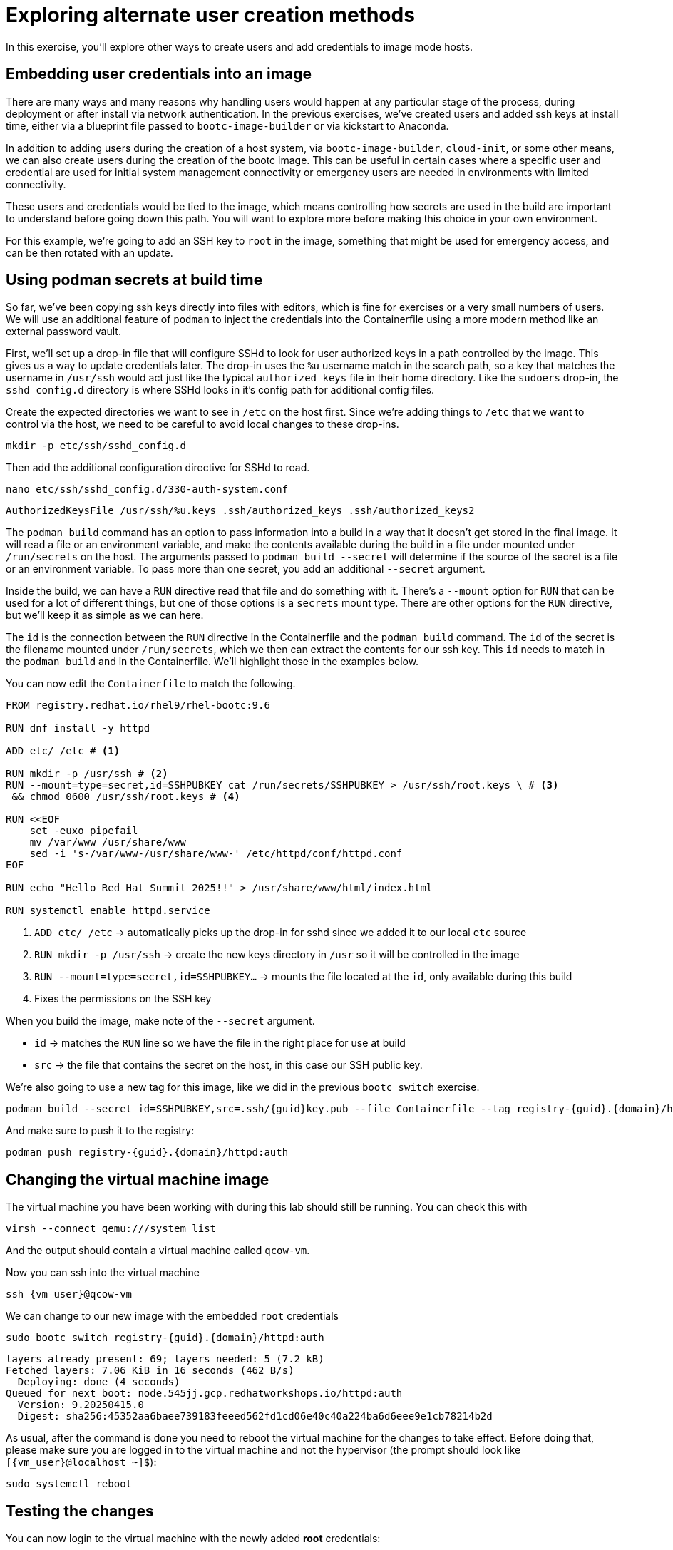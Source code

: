 = Exploring alternate user creation methods

In this exercise, you'll explore other ways to create users and add credentials to image mode hosts.

[#add-creds]
== Embedding user credentials into an image

There are many ways and many reasons why handling users would happen at any particular stage of the process, during deployment or after install via network authentication. In the previous exercises, we've created users and added ssh keys at install time, either via a blueprint file passed to `bootc-image-builder` or via kickstart to Anaconda. 

In addition to adding users during the creation of a host system, via `bootc-image-builder`, `cloud-init`, or some other means, we can also create users during the creation of the bootc image. This can be useful in certain cases where a specific user and credential are used for initial system management connectivity or  emergency users are needed in environments with limited connectivity. 

These users and credentials would be tied to the image, which means controlling how secrets are used in the build are important to understand before going down this path. You will want to explore more before making this choice in your own environment.

For this example, we're going to add an SSH key to `root` in the image, something that might be used for emergency access, and can be then rotated with an update.


[#secrets]
== Using podman secrets at build time

So far, we've been copying ssh keys directly into files with editors, which is fine for exercises or a very small numbers of users. We will use an additional feature of `podman` to inject the credentials into the Containerfile using a more modern method like an external password vault. 

First, we'll set up a drop-in file that will configure SSHd to look for user authorized keys in a path controlled by the image. This gives us a way to update credentials later. The drop-in uses the `%u` username match in the search path, so a key that matches the username in `/usr/ssh` would act just like the typical `authorized_keys` file in their home directory. Like the `sudoers` drop-in, the `sshd_config.d` directory is where SSHd looks in it's config path for additional config files. 

Create the expected directories we want to see in `/etc` on the host first. Since we're adding things to `/etc` that we want to control via the host, we need to be careful to avoid local changes to these drop-ins.
[source,bash,role="execute",subs=attributes+]
----
mkdir -p etc/ssh/sshd_config.d
----

Then add the additional configuration directive for SSHd to read.
[source,bash,role="execute",subs=attributes+]
----
nano etc/ssh/sshd_config.d/330-auth-system.conf
----
[source,text,role="execute",subs=attributes+]
----
AuthorizedKeysFile /usr/ssh/%u.keys .ssh/authorized_keys .ssh/authorized_keys2
----

The `podman build` command has an option to pass information into a build in a way that it doesn't get stored in the final image. It will read a file or an environment variable, and make the contents available during the build in a file under mounted under `/run/secrets` on the host. The arguments passed to `podman build --secret` will determine if the source of the secret is a file or an environment variable. To pass more than one secret, you add an additional `--secret` argument.

Inside the build, we can have a `RUN` directive read that file and do something with it. There's a `--mount` option for `RUN` that can be used for a lot of different things, but one of those options is a `secrets` mount type. There are other options for the `RUN` directive, but we'll keep it as simple as we can here.

The `id` is the connection between the `RUN` directive in the Containerfile and the `podman build` command. The `id` of the secret is the filename mounted under `/run/secrets`, which we then can extract the contents for our ssh key. This `id` needs to match in the `podman build` and in the Containerfile.  We'll highlight those in the examples below.

You can now edit the `Containerfile` to match the following. 
[source,dockerfile,role="execute",subs=attributes+]
----
FROM registry.redhat.io/rhel9/rhel-bootc:9.6

RUN dnf install -y httpd

ADD etc/ /etc # <1>

RUN mkdir -p /usr/ssh # <2>
RUN --mount=type=secret,id=SSHPUBKEY cat /run/secrets/SSHPUBKEY > /usr/ssh/root.keys \ # <3>
 && chmod 0600 /usr/ssh/root.keys # <4>

RUN <<EOF
    set -euxo pipefail
    mv /var/www /usr/share/www
    sed -i 's-/var/www-/usr/share/www-' /etc/httpd/conf/httpd.conf
EOF

RUN echo "Hello Red Hat Summit 2025!!" > /usr/share/www/html/index.html

RUN systemctl enable httpd.service
----
<1> `ADD etc/ /etc` -> automatically picks up the drop-in for sshd since we added it to our local `etc` source
<2> `RUN mkdir -p /usr/ssh` -> create the new keys directory in `/usr` so it will be controlled in the image
<3> `RUN --mount=type=secret,id=SSHPUBKEY...` -> mounts the file located at the `id`,  only available during this build
<4> Fixes the permissions on the SSH key


When you build the image, make note of the `--secret` argument.

* `id` -> matches the `RUN` line so we have the file in the right place for use at build
* `src` -> the file that contains the secret on the host, in this case our SSH public key.

We're also going to use a new tag for this image, like we did in the previous `bootc switch` exercise.

[source,bash,role="execute",subs=attributes+]
----
podman build --secret id=SSHPUBKEY,src=.ssh/{guid}key.pub --file Containerfile --tag registry-{guid}.{domain}/httpd:auth
----

And make sure to push it to the registry:

[source,bash,role="execute",subs=attributes+]
----
podman push registry-{guid}.{domain}/httpd:auth
----

[#switch-creds]
== Changing the virtual machine image

The virtual machine you have been working with during this lab should still be running. You can check this with

[source,bash,role="execute",subs=attributes+]
----
virsh --connect qemu:///system list
----

And the output should contain a virtual machine called `qcow-vm`.

Now you can ssh into the virtual machine

[source,bash,role="execute",subs=attributes+]
----
ssh {vm_user}@qcow-vm
----

We can change to our new image with the embedded `root` credentials

[source,bash,role="execute",subs=attributes+]
----
sudo bootc switch registry-{guid}.{domain}/httpd:auth
----
----
layers already present: 69; layers needed: 5 (7.2 kB)
Fetched layers: 7.06 KiB in 16 seconds (462 B/s)                                               
  Deploying: done (4 seconds)                                                                  
Queued for next boot: node.545jj.gcp.redhatworkshops.io/httpd:auth
  Version: 9.20250415.0
  Digest: sha256:45352aa6baee739183feeed562fd1cd06e40c40a224ba6d6eee9e1cb78214b2d
----

As usual, after the command is done you need to reboot the virtual machine
for the changes to take effect. Before doing that, please make sure you are logged in to the
virtual machine and not the hypervisor (the prompt should look like `[{vm_user}@localhost ~]$`):

[source,bash,role="execute",subs=attributes+]
----
sudo systemctl reboot
----

[#user-test]
== Testing the changes

You can now login to the virtual machine with the newly added *root* credentials:

[source,bash,role="execute",subs=attributes+]
----
ssh root@qcow-vm
----

And check once again the status of bootc (no need to use `sudo`, you are root!):

[source,bash,role="execute",subs=attributes+]
----
bootc status
----
....
No staged image present
Current booted image: node.545jj.gcp.redhatworkshops.io/httpd:auth
    Image version: 9.20250415.0 (2025-04-16 21:14:37.616335138 UTC)
    Image digest: sha256:45352aa6baee739183feeed562fd1cd06e40c40a224ba6d6eee9e1cb78214b2d
Current rollback image: node.545jj.gcp.redhatworkshops.io/caddy-wp
    Image version: 9.20250415.0 (2025-04-16 20:42:46.356417348 UTC)
    Image digest: sha256:c15b09203ea36a342135cc2d1c061ea96c0b61f4e5c46fd38bc8afe3f6c787a0
....

Feel free to explore the virtual machine before moving on to the next section, remembering you are now `root`.

You've completed the final exercise in the lab. You should have a good baseline for how image mode operates and how it might be of use in your environment. You can find more information about image mode in the Links section at the top of the page. Feel free to log out of the virtual machine and revisit any modules as well.